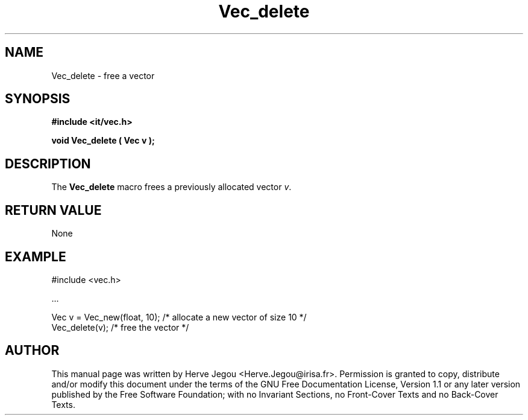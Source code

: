 .\" This manpage has been automatically generated by docbook2man 
.\" from a DocBook document.  This tool can be found at:
.\" <http://shell.ipoline.com/~elmert/comp/docbook2X/> 
.\" Please send any bug reports, improvements, comments, patches, 
.\" etc. to Steve Cheng <steve@ggi-project.org>.
.TH "Vec_delete" "3" "01 August 2006" "" ""

.SH NAME
Vec_delete \- free a vector
.SH SYNOPSIS
.sp
\fB#include <it/vec.h>
.sp
void Vec_delete ( Vec v
);
\fR
.SH "DESCRIPTION"
.PP
The \fBVec_delete\fR macro frees a previously allocated vector \fIv\fR\&.  
.SH "RETURN VALUE"
.PP
None
.SH "EXAMPLE"

.nf

#include <vec.h>

\&...

Vec v = Vec_new(float, 10);   /* allocate a new vector of size 10 */
Vec_delete(v);         /* free the vector */
.fi
.SH "AUTHOR"
.PP
This manual page was written by Herve Jegou <Herve.Jegou@irisa.fr>\&.
Permission is granted to copy, distribute and/or modify this
document under the terms of the GNU Free
Documentation License, Version 1.1 or any later version
published by the Free Software Foundation; with no Invariant
Sections, no Front-Cover Texts and no Back-Cover Texts.
